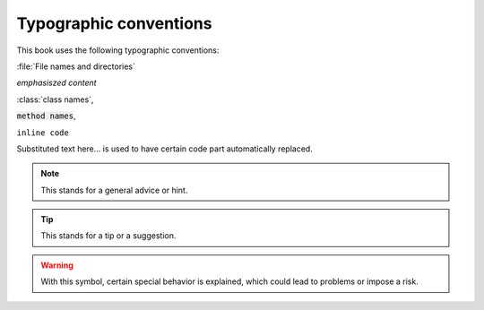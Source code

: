 Typographic conventions
=======================

This book uses the following typographic conventions:

:file:`File names and directories`

*emphasiszed content*

:class:`class names`,

:code:`method names`,

``inline code``

.. |example_substitution_text| replace:: Substituted text here...

|example_substitution_text| is used to have certain code part automatically replaced.

.. note::

   This stands for a general advice or hint.

.. tip::

   This stands for a tip or a suggestion.

.. warning::

   With this symbol, certain special behavior is explained, which could
   lead to problems or impose a risk.